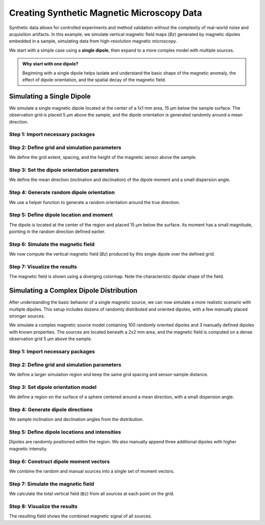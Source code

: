 Creating Synthetic Magnetic Microscopy Data
===========================================

Synthetic data allows for controlled experiments and method validation
without the complexity of real-world noise and acquisition artifacts.
In this example, we simulate vertical magnetic field maps (`Bz`) generated by
magnetic dipoles embedded in a sample, simulating data from high-resolution
magnetic microscopy.

We start with a simple case using a **single dipole**, then expand to a more
complex model with multiple sources.

.. admonition:: Why start with one dipole?
    :class: seealso

    Beginning with a single dipole helps isolate and understand the basic shape of the magnetic anomaly, 
    the effect of dipole orientation, and the spatial decay of the magnetic field.

Simulating a Single Dipole
--------------------------

We simulate a single magnetic dipole located at the center of a 1x1 mm area, 15 µm below the sample surface. The observation grid is placed 5 µm above the sample, and the dipole orientation is generated randomly around a mean direction.

Step 1: Import necessary packages
`````````````````````````````````
.. jupyter-execute::

    import numpy as np
    import verde as vd
    import magali as mg
    import harmonica as hm

Step 2: Define grid and simulation parameters
`````````````````````````````````````````````

We define the grid extent, spacing, and the height of the magnetic sensor above the sample.

.. jupyter-execute::

    sensor_sample_distance = 5.0  # µm
    region = [0, 1000, 0, 1000]  # µm
    spacing = 2  # µm

Step 3: Set the dipole orientation parameters
`````````````````````````````````````````````

We define the mean direction (inclination and declination) of the dipole moment and a small dispersion angle.

.. jupyter-execute::

    true_inclination = 30  # degrees
    true_declination = 40  # degrees
    true_dispersion_angle = 5  # degrees
    size = 1  # only one dipole

Step 4: Generate random dipole orientation
``````````````````````````````````````````

We use a helper function to generate a random orientation around the true direction.

.. jupyter-execute::

    directions_inclination, directions_declination = mg.random_directions(
        true_inclination,
        true_declination,
        true_dispersion_angle,
        size=size,
        random_state=5,
    )

Step 5: Define dipole location and moment
`````````````````````````````````````````

The dipole is located at the center of the region and placed 15 µm below the surface. Its moment has a small magnitude, pointing in the random direction defined earlier.

.. jupyter-execute::

    dipole_coordinates = (500, 500, -15)  # x, y, z in µm

    dipole_moments = hm.magnetic_angles_to_vec(
        inclination=directions_inclination,
        declination=directions_declination,
        intensity=5e-11,  # A·m²
    )

Step 6: Simulate the magnetic field
```````````````````````````````````

We now compute the vertical magnetic field (`Bz`) produced by this single dipole over the defined grid.

.. jupyter-execute::

    data = mg.dipole_bz_grid(
        region, spacing, sensor_sample_distance,
        dipole_coordinates, dipole_moments
    )

Step 7: Visualize the results
`````````````````````````````

The magnetic field is shown using a diverging colormap. Note the characteristic dipolar shape of the field.

.. jupyter-execute::

    data.plot.pcolormesh(cmap="seismic", vmin=-5000, vmax=5000)

Simulating a Complex Dipole Distribution
----------------------------------------

After understanding the basic behavior of a single magnetic source, we can now
simulate a more realistic scenario with multiple dipoles. This setup includes
dozens of randomly distributed and oriented dipoles, with a few manually 
placed stronger sources.

We simulate a complex magnetic source model containing 100 randomly oriented
dipoles and 3 manually defined dipoles with known properties. The sources are
located beneath a 2x2 mm area, and the magnetic field is computed on a dense
observation grid 5 µm above the sample.

Step 1: Import necessary packages
```````````````````````````````````
.. jupyter-execute::

    import numpy as np
    import verde as vd
    import magali as mg
    import harmonica as hm

Step 2: Define grid and simulation parameters
`````````````````````````````````````````````

We define a larger simulation region and keep the same grid spacing and sensor-sample distance.

.. jupyter-execute::

    sensor_sample_distance = 5.0  # µm
    region = [0, 2000, 0, 2000]  # µm
    spacing = 2  # µm

Step 3: Set dipole orientation model
````````````````````````````````````

We define a region on the surface of a sphere centered around a mean direction, with a small dispersion angle.

.. jupyter-execute::

    true_inclination = 30  # degrees
    true_declination = 40  # degrees
    true_dispersion_angle = 5  # degrees
    size = 100  # number of random dipoles

Step 4: Generate dipole directions
``````````````````````````````````

We sample inclination and declination angles from the distribution.

.. jupyter-execute::

    directions_inclination, directions_declination = mg.random_directions(
        true_inclination,
        true_declination,
        true_dispersion_angle,
        size=size,
        random_state=5,
    )

Step 5: Define dipole locations and intensities
````````````````````````````````````````````````

Dipoles are randomly positioned within the region. We also manually append three additional dipoles with higher magnetic intensity.

.. jupyter-execute::

    dipoles_amplitude = abs(np.random.normal(0, 100, size)) * 1.0e-14

    dipole_coordinates = (
        np.concatenate([np.random.randint(30, 1970, size), [1250, 1300, 500]]),  # x
        np.concatenate([np.random.randint(30, 1970, size), [500, 1750, 1000]]),  # y
        np.concatenate([np.random.randint(-20, -1, size), [-15, -15, -30]]),     # z
    )

Step 6: Construct dipole moment vectors
````````````````````````````````````````

We combine the random and manual sources into a single set of moment vectors.

.. jupyter-execute::

    dipole_moments = hm.magnetic_angles_to_vec(
        inclination=np.concatenate([directions_inclination, [10, -10, -5]]),
        declination=np.concatenate([directions_declination, [10, 170, 190]]),
        intensity=np.concatenate([dipoles_amplitude, [5e-11, 5e-11, 5e-11]]),
    )

Step 7: Simulate the magnetic field
```````````````````````````````````

We calculate the total vertical field (``Bz``) from all sources at each point on the grid.

.. jupyter-execute::

    data = mg.dipole_bz_grid(
        region, spacing, sensor_sample_distance,
        dipole_coordinates, dipole_moments
    )

Step 8: Visualize the results
`````````````````````````````

The resulting field shows the combined magnetic signal of all sources.

.. jupyter-execute::

    data.plot.pcolormesh(cmap="seismic", vmin=-5000, vmax=5000)
